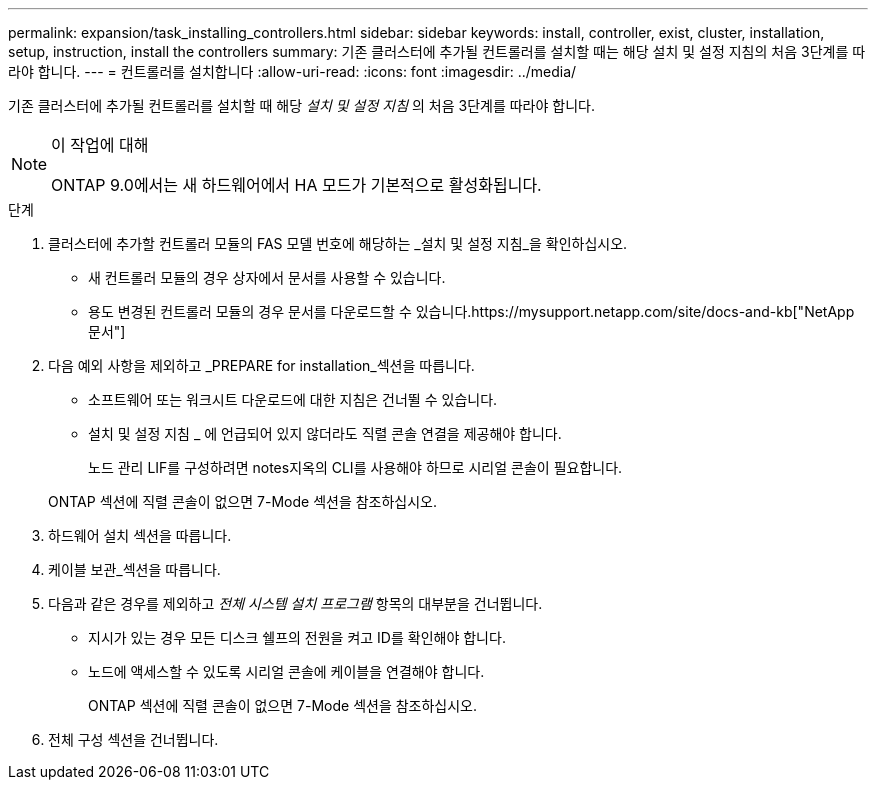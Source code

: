 ---
permalink: expansion/task_installing_controllers.html 
sidebar: sidebar 
keywords: install, controller, exist, cluster, installation, setup, instruction, install the controllers 
summary: 기존 클러스터에 추가될 컨트롤러를 설치할 때는 해당 설치 및 설정 지침의 처음 3단계를 따라야 합니다. 
---
= 컨트롤러를 설치합니다
:allow-uri-read: 
:icons: font
:imagesdir: ../media/


[role="lead"]
기존 클러스터에 추가될 컨트롤러를 설치할 때 해당 _설치 및 설정 지침_ 의 처음 3단계를 따라야 합니다.

[NOTE]
.이 작업에 대해
====
ONTAP 9.0에서는 새 하드웨어에서 HA 모드가 기본적으로 활성화됩니다.

====
.단계
. 클러스터에 추가할 컨트롤러 모듈의 FAS 모델 번호에 해당하는 _설치 및 설정 지침_을 확인하십시오.
+
** 새 컨트롤러 모듈의 경우 상자에서 문서를 사용할 수 있습니다.
** 용도 변경된 컨트롤러 모듈의 경우 문서를 다운로드할 수 있습니다.https://mysupport.netapp.com/site/docs-and-kb["NetApp 문서"]


. 다음 예외 사항을 제외하고 _PREPARE for installation_섹션을 따릅니다.
+
** 소프트웨어 또는 워크시트 다운로드에 대한 지침은 건너뛸 수 있습니다.
** 설치 및 설정 지침 _ 에 언급되어 있지 않더라도 직렬 콘솔 연결을 제공해야 합니다.
+
노드 관리 LIF를 구성하려면 notes지옥의 CLI를 사용해야 하므로 시리얼 콘솔이 필요합니다.

+
ONTAP 섹션에 직렬 콘솔이 없으면 7-Mode 섹션을 참조하십시오.



. 하드웨어 설치 섹션을 따릅니다.
. 케이블 보관_섹션을 따릅니다.
. 다음과 같은 경우를 제외하고 _전체 시스템 설치 프로그램_ 항목의 대부분을 건너뜁니다.
+
** 지시가 있는 경우 모든 디스크 쉘프의 전원을 켜고 ID를 확인해야 합니다.
** 노드에 액세스할 수 있도록 시리얼 콘솔에 케이블을 연결해야 합니다.
+
ONTAP 섹션에 직렬 콘솔이 없으면 7-Mode 섹션을 참조하십시오.



. 전체 구성 섹션을 건너뜁니다.

